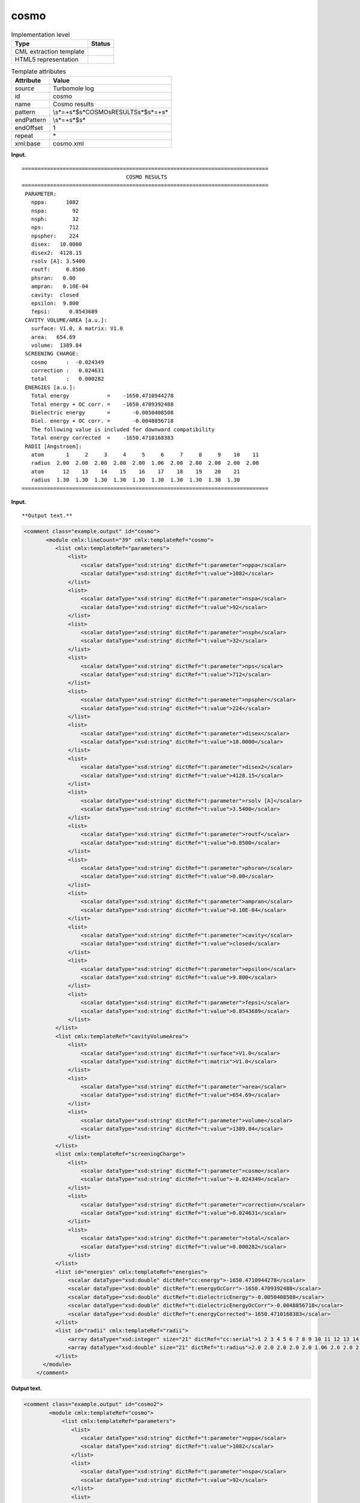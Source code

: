 .. _cosmo-d3e34704:

cosmo
=====

.. table:: Implementation level

   +-----------------------------------+-----------------------------------+
   | Type                              | Status                            |
   +===================================+===================================+
   | CML extraction template           | |image0|                          |
   +-----------------------------------+-----------------------------------+
   | HTML5 representation              | |image1|                          |
   +-----------------------------------+-----------------------------------+

.. table:: Template attributes

   +-----------------------------------+-----------------------------------+
   | Attribute                         | Value                             |
   +===================================+===================================+
   | *source*                          | Turbomole log                     |
   +-----------------------------------+-----------------------------------+
   | id                                | cosmo                             |
   +-----------------------------------+-----------------------------------+
   | name                              | Cosmo results                     |
   +-----------------------------------+-----------------------------------+
   | pattern                           | \\s*=+\                           |
   |                                   | s*$\s*COSMO\sRESULTS\s*$\s*=+\s\* |
   +-----------------------------------+-----------------------------------+
   | endPattern                        | \\s*=+\s*$\s\*                    |
   +-----------------------------------+-----------------------------------+
   | endOffset                         | 1                                 |
   +-----------------------------------+-----------------------------------+
   | repeat                            | \*                                |
   +-----------------------------------+-----------------------------------+
   | xml:base                          | cosmo.xml                         |
   +-----------------------------------+-----------------------------------+

**Input.**

::

    ============================================================================== 
                                     COSMO RESULTS
    ============================================================================== 
     PARAMETER:
       nppa:      1082
       nspa:        92
       nsph:        32
       nps:        712
       npspher:    224
       disex:   10.0000    
       disex2:  4128.15    
       rsolv [A]: 3.5400
       routf:     0.8500
       phsran:   0.00    
       ampran:   0.10E-04
       cavity:  closed
       epsilon:  9.800
       fepsi:      0.8543689
     CAVITY VOLUME/AREA [a.u.]:
       surface: V1.0, A matrix: V1.0
       area:   654.69
       volume:  1389.84
     SCREENING CHARGE:
       cosmo      :  -0.024349
       correction :   0.024631
       total      :   0.000282
     ENERGIES [a.u.]:
       Total energy            =    -1650.4710944278
       Total energy + OC corr. =    -1650.4709392488
       Dielectric energy       =       -0.0050408508
       Diel. energy + OC corr. =       -0.0048856718
       The following value is included for downward compatibility
       Total energy corrected  =    -1650.4710168383
     RADII [Angstroem]:
       atom       1     2     3     4     5     6     7     8     9    10    11  
       radius  2.00  2.00  2.00  2.00  2.00  1.06  2.00  2.00  2.00  2.00  2.00 
       atom      12    13    14    15    16    17    18    19    20    21  
       radius  1.30  1.30  1.30  1.30  1.30  1.30  1.30  1.30  1.30  1.30 
    ==============================================================================     
       

**Input.**

::

**Output text.**

.. code:: xml

   <comment class="example.output" id="cosmo">
          <module cmlx:lineCount="39" cmlx:templateRef="cosmo">
             <list cmlx:templateRef="parameters">
                 <list>
                     <scalar dataType="xsd:string" dictRef="t:parameter">nppa</scalar>
                     <scalar dataType="xsd:string" dictRef="t:value">1082</scalar>
                 </list>
                 <list>
                     <scalar dataType="xsd:string" dictRef="t:parameter">nspa</scalar>
                     <scalar dataType="xsd:string" dictRef="t:value">92</scalar>
                 </list>
                 <list>
                     <scalar dataType="xsd:string" dictRef="t:parameter">nsph</scalar>
                     <scalar dataType="xsd:string" dictRef="t:value">32</scalar>
                 </list>
                 <list>
                     <scalar dataType="xsd:string" dictRef="t:parameter">nps</scalar>
                     <scalar dataType="xsd:string" dictRef="t:value">712</scalar>
                 </list>
                 <list>
                     <scalar dataType="xsd:string" dictRef="t:parameter">npspher</scalar>
                     <scalar dataType="xsd:string" dictRef="t:value">224</scalar>
                 </list>
                 <list>
                     <scalar dataType="xsd:string" dictRef="t:parameter">disex</scalar>
                     <scalar dataType="xsd:string" dictRef="t:value">10.0000</scalar>
                 </list>
                 <list>
                     <scalar dataType="xsd:string" dictRef="t:parameter">disex2</scalar>
                     <scalar dataType="xsd:string" dictRef="t:value">4128.15</scalar>
                 </list>
                 <list>
                     <scalar dataType="xsd:string" dictRef="t:parameter">rsolv [A]</scalar>
                     <scalar dataType="xsd:string" dictRef="t:value">3.5400</scalar>
                 </list>
                 <list>
                     <scalar dataType="xsd:string" dictRef="t:parameter">routf</scalar>
                     <scalar dataType="xsd:string" dictRef="t:value">0.8500</scalar>
                 </list>
                 <list>
                     <scalar dataType="xsd:string" dictRef="t:parameter">phsran</scalar>
                     <scalar dataType="xsd:string" dictRef="t:value">0.00</scalar>
                 </list>
                 <list>
                     <scalar dataType="xsd:string" dictRef="t:parameter">ampran</scalar>
                     <scalar dataType="xsd:string" dictRef="t:value">0.10E-04</scalar>
                 </list>
                 <list>
                     <scalar dataType="xsd:string" dictRef="t:parameter">cavity</scalar>
                     <scalar dataType="xsd:string" dictRef="t:value">closed</scalar>
                 </list>
                 <list>
                     <scalar dataType="xsd:string" dictRef="t:parameter">epsilon</scalar>
                     <scalar dataType="xsd:string" dictRef="t:value">9.800</scalar>
                 </list>
                 <list>
                     <scalar dataType="xsd:string" dictRef="t:parameter">fepsi</scalar>
                     <scalar dataType="xsd:string" dictRef="t:value">0.8543689</scalar>
                 </list>
             </list>
             <list cmlx:templateRef="cavityVolumeArea">
                 <list>
                     <scalar dataType="xsd:string" dictRef="t:surface">V1.0</scalar>
                     <scalar dataType="xsd:string" dictRef="t:matrix">V1.0</scalar>
                 </list>
                 <list>
                     <scalar dataType="xsd:string" dictRef="t:parameter">area</scalar>
                     <scalar dataType="xsd:string" dictRef="t:value">654.69</scalar>
                 </list>
                 <list>
                     <scalar dataType="xsd:string" dictRef="t:parameter">volume</scalar>
                     <scalar dataType="xsd:string" dictRef="t:value">1389.84</scalar>
                 </list>
             </list>
             <list cmlx:templateRef="screeningCharge">
                 <list>
                     <scalar dataType="xsd:string" dictRef="t:parameter">cosmo</scalar>
                     <scalar dataType="xsd:string" dictRef="t:value">-0.024349</scalar>
                 </list>
                 <list>
                     <scalar dataType="xsd:string" dictRef="t:parameter">correction</scalar>
                     <scalar dataType="xsd:string" dictRef="t:value">0.024631</scalar>
                 </list>
                 <list>
                     <scalar dataType="xsd:string" dictRef="t:parameter">total</scalar>
                     <scalar dataType="xsd:string" dictRef="t:value">0.000282</scalar>
                 </list>
             </list>
             <list id="energies" cmlx:templateRef="energies">
                 <scalar dataType="xsd:double" dictRef="cc:energy">-1650.4710944278</scalar>
                 <scalar dataType="xsd:double" dictRef="t:energyOcCorr">-1650.4709392488</scalar>
                 <scalar dataType="xsd:double" dictRef="t:dielectricEnergy">-0.0050408508</scalar>
                 <scalar dataType="xsd:double" dictRef="t:dielectricEnergyOcCorr">-0.0048856718</scalar>
                 <scalar dataType="xsd:double" dictRef="t:energyCorrected">-1650.4710168383</scalar>
             </list>
             <list id="radii" cmlx:templateRef="radii">
                 <array dataType="xsd:integer" size="21" dictRef="cc:serial">1 2 3 4 5 6 7 8 9 10 11 12 13 14 15 16 17 18 19 20 21</array>
                 <array dataType="xsd:double" size="21" dictRef="t:radius">2.0 2.0 2.0 2.0 2.0 1.06 2.0 2.0 2.0 2.0 2.0 1.3 1.3 1.3 1.3 1.3 1.3 1.3 1.3 1.3 1.3</array>
             </list>
         </module>   
       </comment>

**Output text.**

.. code:: xml

   <comment class="example.output" id="cosmo2">
           <module cmlx:templateRef="cosmo">
               <list cmlx:templateRef="parameters">
                  <list>
                     <scalar dataType="xsd:string" dictRef="t:parameter">nppa</scalar>
                     <scalar dataType="xsd:string" dictRef="t:value">1082</scalar>
                  </list>
                  <list>
                     <scalar dataType="xsd:string" dictRef="t:parameter">nspa</scalar>
                     <scalar dataType="xsd:string" dictRef="t:value">92</scalar>
                  </list>
                  <list>
                     <scalar dataType="xsd:string" dictRef="t:parameter">nsph</scalar>
                     <scalar dataType="xsd:string" dictRef="t:value">32</scalar>
                  </list>
                  <list>
                     <scalar dataType="xsd:string" dictRef="t:parameter">nps</scalar>
                     <scalar dataType="xsd:string" dictRef="t:value">351</scalar>
                  </list>
                  <list>
                     <scalar dataType="xsd:string" dictRef="t:parameter">npspher</scalar>
                     <scalar dataType="xsd:string" dictRef="t:value">197</scalar>
                  </list>
                  <list>
                     <scalar dataType="xsd:string" dictRef="t:parameter">disex</scalar>
                     <scalar dataType="xsd:string" dictRef="t:value">10.0000</scalar>
                  </list>
                  <list>
                     <scalar dataType="xsd:string" dictRef="t:parameter">disex2</scalar>
                     <scalar dataType="xsd:string" dictRef="t:value">4473.83</scalar>
                  </list>
                  <list>
                     <scalar dataType="xsd:string" dictRef="t:parameter">rsolv [A]</scalar>
                     <scalar dataType="xsd:string" dictRef="t:value">1.3000</scalar>
                  </list>
                  <list>
                     <scalar dataType="xsd:string" dictRef="t:parameter">routf</scalar>
                     <scalar dataType="xsd:string" dictRef="t:value">0.8500</scalar>
                  </list>
                  <list>
                     <scalar dataType="xsd:string" dictRef="t:parameter">phsran</scalar>
                     <scalar dataType="xsd:string" dictRef="t:value">0.0</scalar>
                  </list>
                  <list>
                     <scalar dataType="xsd:string" dictRef="t:parameter">ampran</scalar>
                     <scalar dataType="xsd:string" dictRef="t:value">0.10E-04</scalar>
                  </list>
                  <list>
                     <scalar dataType="xsd:string" dictRef="t:parameter">cavity</scalar>
                     <scalar dataType="xsd:string" dictRef="t:value">closed</scalar>
                  </list>
                  <list>
                     <scalar dataType="xsd:string" dictRef="t:parameter">epsilon</scalar>
                     <scalar dataType="xsd:string" dictRef="t:value">infinity</scalar>
                  </list>
                  <list>
                     <scalar dataType="xsd:string" dictRef="t:parameter">refind</scalar>
                     <scalar dataType="xsd:string" dictRef="t:value">1.300</scalar>
                  </list>
                  <list>
                     <scalar dataType="xsd:string" dictRef="t:parameter">fepsi</scalar>
                     <scalar dataType="xsd:string" dictRef="t:value">1.0000000</scalar>
                  </list>
               </list>
               <list cmlx:templateRef="cavityVolumeArea">
                  <list>
                     <scalar dataType="xsd:string" dictRef="t:surface">V1.0</scalar>
                     <scalar dataType="xsd:string" dictRef="t:matrix">V1.0</scalar>
                  </list>
                  <list>
                     <scalar dataType="xsd:string" dictRef="t:parameter">area</scalar>
                     <scalar dataType="xsd:string" dictRef="t:value">349.52</scalar>
                  </list>
                  <list>
                     <scalar dataType="xsd:string" dictRef="t:parameter">volume</scalar>
                     <scalar dataType="xsd:string" dictRef="t:value">542.84</scalar>
                  </list>
               </list>
               <list cmlx:templateRef="screeningCharge">
                  <list>
                     <scalar dataType="xsd:string" dictRef="t:parameter">cosmo</scalar>
                     <scalar dataType="xsd:string" dictRef="t:value">-0.019014</scalar>
                  </list>
                  <list>
                     <scalar dataType="xsd:string" dictRef="t:parameter">correction</scalar>
                     <scalar dataType="xsd:string" dictRef="t:value">0.018692</scalar>
                  </list>
                  <list>
                     <scalar dataType="xsd:string" dictRef="t:parameter">total</scalar>
                     <scalar dataType="xsd:string" dictRef="t:value">-0.000323</scalar>
                  </list>
               </list>
               <list cmlx:templateRef="energies" id="energies">
                  <scalar dataType="xsd:double" dictRef="cc:energy">-190.8500889093</scalar>
                  <scalar dataType="xsd:double" dictRef="t:energyOcCorr">-190.8501078686</scalar>
                  <scalar dataType="xsd:double" dictRef="t:dielectricEnergy">-0.0158822461</scalar>
                  <scalar dataType="xsd:double" dictRef="t:dielectricEnergyOcCorr">-0.0159012054</scalar>
               </list>
               <list cmlx:templateRef="radii" id="radii">
                  <array dataType="xsd:string" dictRef="cc:elementType" size="3">o c h</array>
                  <array dataType="xsd:double" dictRef="t:atomicradii" size="3">1.72 2.00 1.30</array>
                  <array dataType="xsd:string" dictRef="t:atomrange" size="3">1 2-4 5-8</array>
               </list>
            </module>
       </comment>

**Template definition.**

.. code:: xml

   <templateList>  <template pattern="\s*PARAMETER:.*" endPattern="\s*[A-Z]+.*" endOffset="0">    <record repeat="1" />    <record id="parameters" repeat="*">{X,t:parameter}\:{A,t:value}</record>      
           </template>  <template pattern="\s*CAVITY\sVOLUME/AREA\s\[a\.u\.\].*" endPattern="\s*[A-Z]+.*" endOffset="0">    <record repeat="1" />    <record id="tmp">\s*surface:{A,t:surface},.*:{A,t:matrix}</record>    <record id="cavityVolumeArea" repeat="*">{X,t:parameter}\:{A,t:value}</record>    <transform process="move" xpath=".//cml:list[@cmlx:templateRef='tmp']/cml:list" to=".//cml:list[@cmlx:templateRef='cavityVolumeArea']" position="1" />
           </template>  <template pattern="\s*SCREENING\sCHARGE:.*" endPattern="\s*[A-Z]{2,}.*" endOffset="0">    <record repeat="1" />    <record id="screeningCharge" repeat="*">{X,t:parameter}\:{A,t:value}</record>     
           </template>  <template pattern="\s*ENERGIES.*:.*" endPattern="\s*[A-Z]{2,}.*" endPattern2="~" endOffset="0">    <record repeat="1" />    <record>\s*Total\senergy\s*={F,cc:energy}</record>    <record>\s*Total\senergy\s\+\sOC\scorr\.\s*={F,t:energyOcCorr}</record>    <record>\s*Dielectric\senergy\s*={F,t:dielectricEnergy}</record>    <record>\s*Diel\.\senergy\s\+\sOC\scorr\.\s*={F,t:dielectricEnergyOcCorr}</record>    <record repeat="1" />    <record>\s*Total\senergy\scorrected\s*={F,t:energyCorrected}</record>    <transform process="addChild" xpath="." elementName="cml:list" id="energies" />    <transform process="addAttribute" xpath=".//cml:list[@id='energies']" name="cmlx:templateRef" value="energies" />    <transform process="move" xpath=".//cml:scalar" to=".//cml:list[@id='energies']" />     
           </template>  <template pattern="\s*RADII.*" endPattern="\s*=+\s*" endPattern2="\s*[A-Z]{2,}.*" endPattern3="~" endOffset="0">    <record repeat="1" />    <templateList>      <template id="atom" pattern="\s*atom.*" endPattern=".*" endPattern2="~" endOffset="0" repeat="*">        <record>\s*atom{1_11I,cc:serial}</record>
                   </template>      <template id="radius" pattern="\s*radius.*" endPattern=".*" endPattern2="~" endOffset="0" repeat="*">        <record>\s*radius{1_11F,t:radius}</record>
                   </template>
               </templateList>    <transform process="joinArrays" xpath=".//cml:array[@dictRef='cc:serial']" />    <transform process="joinArrays" xpath=".//cml:array[@dictRef='t:radius']" />    <transform process="addChild" xpath="." elementName="cml:list" id="radii" />    <transform process="addAttribute" xpath=".//cml:list[@id='radii']" name="cmlx:templateRef" value="radii" />    <transform process="move" xpath=".//cml:array" to=".//cml:list[@id='radii']" />      
           </template>  <template id="" pattern="\s*ELEMENT\sRADIUS\s\[A\]:\sATOM\sLIST\s*" endPattern2="\s*[A-Z]{2,}.*" endPattern3="~" endOffset="0">    <record repeat="1" />    <record repeat="*" makeArray="true">{A,cc:elementType}{F,t:atomicradii}:{A,t:atomrange}</record>    <transform process="addChild" xpath="." elementName="cml:list" id="radii" />    <transform process="addAttribute" xpath=".//cml:list[@id='radii']" name="cmlx:templateRef" value="radii" />    <transform process="move" xpath=".//cml:array" to=".//cml:list[@id='radii']" />
           </template>                       
       </templateList>
   <transform process="move" xpath=".//cml:module/cml:list" to="." />
   <transform process="move" xpath=".//cml:module/cml:list" to="." />
   <transform process="delete" xpath=".//cml:list[count(*)=0]" />
   <transform process="delete" xpath=".//cml:list[count(*)=0]" />
   <transform process="delete" xpath=".//cml:module[count(*)=0]" />
   <transform process="delete" xpath=".//cml:module[count(*)=0]" />

.. |image0| image:: ../../imgs/Total.png
.. |image1| image:: ../../imgs/None.png
